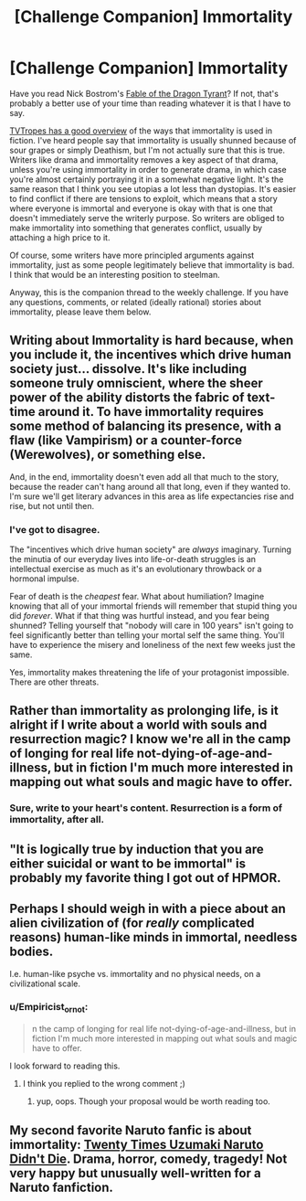 #+TITLE: [Challenge Companion] Immortality

* [Challenge Companion] Immortality
:PROPERTIES:
:Author: alexanderwales
:Score: 15
:DateUnix: 1452729759.0
:DateShort: 2016-Jan-14
:END:
Have you read Nick Bostrom's [[http://www.nickbostrom.com/fable/dragon.html][Fable of the Dragon Tyrant]]? If not, that's probably a better use of your time than reading whatever it is that I have to say.

[[http://tvtropes.org/pmwiki/pmwiki.php/Main/Immortality][TVTropes has a good overview]] of the ways that immortality is used in fiction. I've heard people say that immortality is usually shunned because of sour grapes or simply Deathism, but I'm not actually sure that this is true. Writers like drama and immortality removes a key aspect of that drama, unless you're using immortality in order to generate drama, in which case you're almost certainly portraying it in a somewhat negative light. It's the same reason that I think you see utopias a lot less than dystopias. It's easier to find conflict if there are tensions to exploit, which means that a story where everyone is immortal and everyone is okay with that is one that doesn't immediately serve the writerly purpose. So writers are obliged to make immortality into something that generates conflict, usually by attaching a high price to it.

Of course, some writers have more principled arguments against immortality, just as some people legitimately believe that immortality is bad. I think that would be an interesting position to steelman.

Anyway, this is the companion thread to the weekly challenge. If you have any questions, comments, or related (ideally rational) stories about immortality, please leave them below.


** Writing about Immortality is hard because, when you include it, the incentives which drive human society just... dissolve. It's like including someone truly omniscient, where the sheer power of the ability distorts the fabric of text-time around it. To have immortality requires some method of balancing its presence, with a flaw (like Vampirism) or a counter-force (Werewolves), or something else.

And, in the end, immortality doesn't even add all that much to the story, because the reader can't hang around all that long, even if they wanted to. I'm sure we'll get literary advances in this area as life expectancies rise and rise, but not until then.
:PROPERTIES:
:Author: AmeteurOpinions
:Score: 10
:DateUnix: 1452733865.0
:DateShort: 2016-Jan-14
:END:

*** I've got to disagree.

The "incentives which drive human society" are /always/ imaginary. Turning the minutia of our everyday lives into life-or-death struggles is an intellectual exercise as much as it's an evolutionary throwback or a hormonal impulse.

Fear of death is the /cheapest/ fear. What about humiliation? Imagine knowing that all of your immortal friends will remember that stupid thing you did /forever/. What if that thing was hurtful instead, and you fear being shunned? Telling yourself that "nobody will care in 100 years" isn't going to feel significantly better than telling your mortal self the same thing. You'll have to experience the misery and loneliness of the next few weeks just the same.

Yes, immortality makes threatening the life of your protagonist impossible. There are other threats.
:PROPERTIES:
:Author: Sparkwitch
:Score: 6
:DateUnix: 1452898206.0
:DateShort: 2016-Jan-16
:END:


** Rather than immortality as prolonging life, is it alright if I write about a world with souls and resurrection magic? I know we're all in the camp of longing for real life not-dying-of-age-and-illness, but in fiction I'm much more interested in mapping out what souls and magic have to offer.
:PROPERTIES:
:Author: Rhamni
:Score: 8
:DateUnix: 1452738600.0
:DateShort: 2016-Jan-14
:END:

*** Sure, write to your heart's content. Resurrection is a form of immortality, after all.
:PROPERTIES:
:Author: alexanderwales
:Score: 5
:DateUnix: 1452738641.0
:DateShort: 2016-Jan-14
:END:


** "It is logically true by induction that you are either suicidal or want to be immortal" is probably my favorite thing I got out of HPMOR.
:PROPERTIES:
:Author: LiteralHeadCannon
:Score: 4
:DateUnix: 1452963484.0
:DateShort: 2016-Jan-16
:END:


** Perhaps I should weigh in with a piece about an alien civilization of (for /really/ complicated reasons) human-like minds in immortal, needless bodies.

I.e. human-like psyche vs. immortality and no physical needs, on a civilizational scale.
:PROPERTIES:
:Author: mhd-hbd
:Score: 3
:DateUnix: 1452765173.0
:DateShort: 2016-Jan-14
:END:

*** u/Empiricist_or_not:
#+begin_quote
  n the camp of longing for real life not-dying-of-age-and-illness, but in fiction I'm much more interested in mapping out what souls and magic have to offer.
#+end_quote

I look forward to reading this.
:PROPERTIES:
:Author: Empiricist_or_not
:Score: 1
:DateUnix: 1452910668.0
:DateShort: 2016-Jan-16
:END:

**** I think you replied to the wrong comment ;)
:PROPERTIES:
:Author: mhd-hbd
:Score: 1
:DateUnix: 1452932028.0
:DateShort: 2016-Jan-16
:END:

***** yup, oops. Though your proposal would be worth reading too.
:PROPERTIES:
:Author: Empiricist_or_not
:Score: 1
:DateUnix: 1452964151.0
:DateShort: 2016-Jan-16
:END:


** My second favorite Naruto fanfic is about immortality: [[https://www.fanfiction.net/s/4027929/1/Twenty-Times-Uzumaki-Naruto-Didn-t-Die][Twenty Times Uzumaki Naruto Didn't Die]]. Drama, horror, comedy, tragedy! Not very happy but unusually well-written for a Naruto fanfiction.
:PROPERTIES:
:Author: blazinghand
:Score: 1
:DateUnix: 1453227460.0
:DateShort: 2016-Jan-19
:END:
